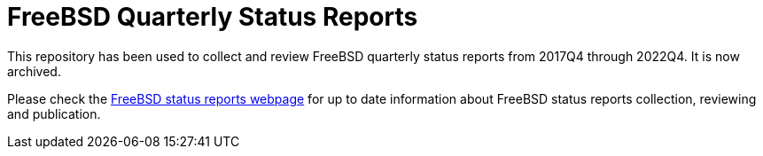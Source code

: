 = FreeBSD Quarterly Status Reports

This repository has been used to collect and review FreeBSD quarterly status reports from 2017Q4 through 2022Q4.
It is now archived.

Please check the link:https://www.FreeBSD.org/status/[FreeBSD status reports webpage] for up to date information about FreeBSD status reports collection, reviewing and publication.
